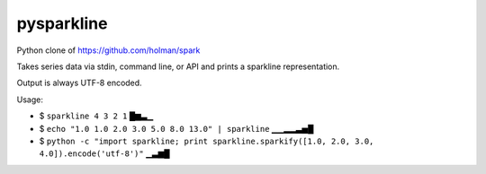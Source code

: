 ===========
pysparkline
===========

Python clone of https://github.com/holman/spark

Takes series data via stdin, command line, or API and prints a sparkline representation.

Output is always UTF-8 encoded.

Usage:

- $ ``sparkline 4 3 2 1``
  █▆▃▁
- $ ``echo "1.0 1.0 2.0 3.0 5.0 8.0 13.0" | sparkline``
  ▁▁▂▂▃▅█
- $ ``python -c "import sparkline; print sparkline.sparkify([1.0, 2.0, 3.0, 4.0]).encode('utf-8')"``
  ▁▃▆█
